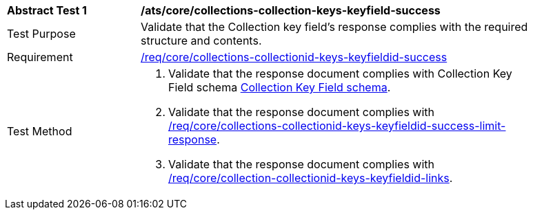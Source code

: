 [[ats_core_collections-collectionid-keys-keyfieldid-success]]
[width="90%",cols="2,6a"]
|===
^|*Abstract Test {counter:ats-id}* |*/ats/core/collections-collection-keys-keyfield-success*
^|Test Purpose | Validate that the Collection key field's response complies with the required structure and contents.
^|Requirement | <<req_core_collections-collectionid-keys-keyfieldid-success,/req/core/collections-collectionid-keys-keyfieldid-success>>
^|Test Method | 
. Validate that the response document complies with Collection Key Field schema <<collections_collectionid_keys_keyfieldid_schema, Collection Key Field schema>>.
. Validate that the response document complies with <<req_core_collections-collectionid-keys-keyfieldid-success-limit-response, /req/core/collections-collectionid-keys-keyfieldid-success-limit-response>>.
. Validate that the response document complies with <<req_core_collection-collectionid-keys-keyfieldid-links, /req/core/collection-collectionid-keys-keyfieldid-links>>.
|===